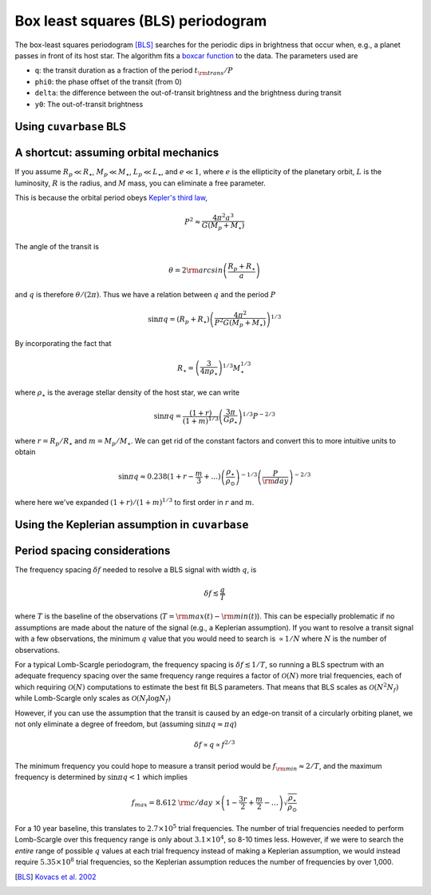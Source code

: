 Box least squares (BLS) periodogram
***********************************

The box-least squares periodogram [BLS]_ searches for the periodic dips in brightness that occur when, e.g., a planet passes in front of its host star. The algorithm fits
a `boxcar function <https://en.wikipedia.org/wiki/Boxcar_function>`_ to the data. The parameters used are

- ``q``: the transit duration as a fraction of the period :math:`t_{\rm trans} / P`
- ``phi0``: the phase offset of the transit (from 0)
- ``delta``: the difference between the out-of-transit brightness and the brightness during transit 
- ``y0``: The out-of-transit brightness


.. plot:: plots/bls_transit_diagram.py


Using ``cuvarbase`` BLS
-----------------------


.. plot:: plots/bls_example.py
	:include-source:


A shortcut: assuming orbital mechanics
--------------------------------------

If you assume :math:`R_p\ll R_{\star}`, :math:`M_p\ll M_{\star}`, :math:`L_p\ll L_{\star}`, and :math:`e\ll 1`,  where :math:`e` is the ellipticity of the planetary orbit, :math:`L` is the luminosity, :math:`R` is the radius, and :math:`M` mass, you can eliminate a free parameter.

This is because the orbital period obeys `Kepler's third law <https://en.wikipedia.org/wiki/Kepler's_laws_of_planetary_motion#Third_law>`_,

.. math::
	P^2 \approx \frac{4\pi^2a^3}{G(M_p + M_{\star})}

.. plot:: plots/planet_transit_diagram.py


The angle of the transit is

.. math::

	\theta = 2{\rm arcsin}\left(\frac{R_p + R_{\star}}{a}\right)

and :math:`q` is therefore :math:`\theta / (2\pi)`. Thus we have a relation between :math:`q` and the period :math:`P`

.. math::

	\sin{\pi q} = (R_p + R_{\star})\left(\frac{4\pi^2}{P^2 G(M_p + M_{\star})}\right)^{1/3}

By incorporating the fact that

.. math::
	
	R_{\star} = \left(\frac{3}{4\pi\rho_{\star}}\right)^{1/3}M_{\star}^{1/3}

where :math:`\rho_{\star}` is the average stellar density of the host star, we can write

.. math::

	\sin{\pi q} = \frac{(1 + r)}{(1 + m)^{1/3}} \left(\frac{3\pi}{G\rho_{\star}}\right)^{1/3} P^{-2/3}

where :math:`r = R_p / R_{\star}` and :math:`m = M_p / M_{\star}`. We can get rid of the constant factors and convert this to more intuitive units to obtain

.. math::

	\sin{\pi q} \approx 0.238 (1 + r - \frac{m}{3} + \dots{}) \left(\frac{\rho_{\star}}{\rho_{\odot}}\right)^{-1/3} \left(\frac{P}{\rm day}\right)^{-2/3}

where here we've expanded :math:`(1 + r) / (1 + m)^{1/3}` to first order in :math:`r` and :math:`m`.


Using the Keplerian assumption in ``cuvarbase``
-----------------------------------------------

.. plot:: plots/bls_example_transit.py
	:include-source:


Period spacing considerations
-----------------------------

The frequency spacing :math:`\delta f` needed to resolve a BLS signal with width :math:`q`, is

.. math::
	\delta f \lesssim \frac{q}{T}

where :math:`T` is the baseline of the observations (:math:`T = {\rm max}(t) - {\rm min}(t)`). This can be especially problematic if no assumptions are made about the nature of the signal (e.g., a Keplerian assumption). If you want to resolve a transit signal with a few observations, the minimum :math:`q` value that you would need to search is :math:`\propto 1/N` where :math:`N` is the number of observations.

For a typical Lomb-Scargle periodogram, the frequency spacing is :math:`\delta f \lesssim 1/T`, so running a BLS spectrum with an adequate frequency spacing over the same frequency range requires a factor of :math:`\mathcal{O}(N)` more trial frequencies, each of which requiring :math:`\mathcal{O}(N)` computations to estimate the best fit BLS parameters. That means that BLS scales as :math:`\mathcal{O}(N^2N_f)` while Lomb-Scargle only scales as :math:`\mathcal{O}(N_f\log N_f)`

However, if you can use the assumption that the transit is caused by an edge-on transit of a circularly orbiting planet, we not only eliminate a degree of freedom, but (assuming :math:`\sin{\pi q}\approx \pi q`)

.. math::
	
	\delta f \propto q \propto f^{2/3}

The minimum frequency you could hope to measure a transit period would be :math:`f_{\rm min} \approx 2/T`, and the maximum frequency is determined by :math:`\sin{\pi q} < 1` which implies

.. math::

	f_{max} = 8.612~{\rm c/day}~\times \left(1 - \frac{3r}{2} + \frac{m}{2} -\dots{}\right) \sqrt{\frac{\rho_{\star}}{\rho_{\odot}}}


For a 10 year baseline, this translates to :math:`2.7\times 10^5` trial frequencies. The number of trial frequencies needed to perform Lomb-Scargle over this frequency range is only about :math:`3.1\times 10^4`, so 8-10 times less. However, if we were to search the *entire* range of possible :math:`q` values at each trial frequency instead of making a Keplerian assumption, we would instead require :math:`5.35\times 10^8` trial frequencies, so the Keplerian assumption reduces the number of frequencies by over 1,000.


.. [BLS] `Kovacs et al. 2002 <http://adsabs.harvard.edu/abs/2002A%26A...391..369K>`_